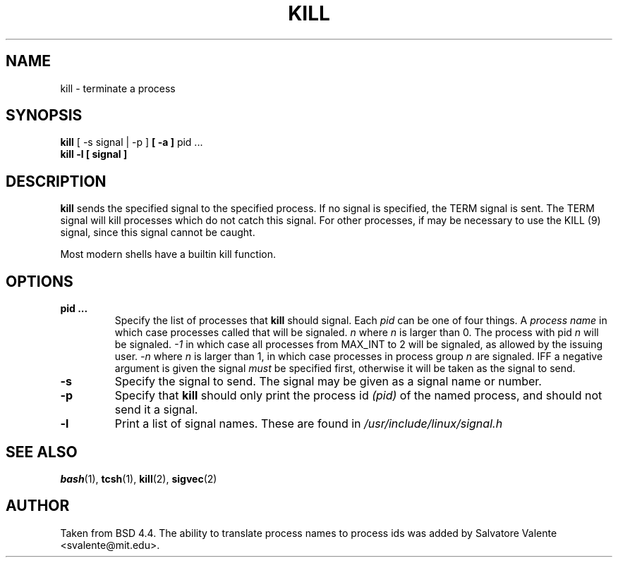 .\" Copyright 1994 Salvatore Valente (svalente@mit.edu)
.\" Copyright 1992 Rickard E. Faith (faith@cs.unc.edu)
.\" May be distributed under the GNU General Public License
.TH KILL 1 "14 October 1994" "Linux Utilities" "Linux Programmer's Manual"
.SH NAME
kill \- terminate a process
.SH SYNOPSIS
.BR "kill" " [ \-s signal | \-p ] " " [ -a ] " "pid ..."
.br
.B "kill -l [ signal ]"
.SH DESCRIPTION
.B kill
sends the specified signal to the specified process.  If no signal is
specified, the TERM signal is sent.  The TERM signal will kill processes
which do not catch this signal.  For other processes, if may be necessary
to use the KILL (9) signal, since this signal cannot be caught.

Most modern shells have a builtin kill function.
.SH OPTIONS
.TP
.BR "pid ..."
Specify the list of processes that
.B kill
should signal.  Each
.I pid
can be one of four things.  A
.I "process name"
in which case processes called that will be signaled.
.I n
where
.I n
is larger than 0.  The process with pid
.I n
will be signaled.
.I -1
in which case all processes from MAX_INT to 2 will be signaled,
as allowed by the issuing user.
.I -n
where 
.I n 
is larger than 1, in which case processes in process group
.I n
are signaled.  IFF a negative argument is given the signal
.I must
be specified first, otherwise it will be taken as the signal to send.
.TP
.BR \-s
Specify the signal to send.
The signal may be given as a signal name or number.
.TP
.BR \-p
Specify that
.B kill
should only print the process id
.I (pid)
of the named process, and should not send it a signal.
.TP
.BR \-l
Print a list of signal names.  These are found in
.I /usr/include/linux/signal.h
.SH "SEE ALSO"
.BR bash (1),
.BR tcsh (1),
.BR kill (2),
.BR sigvec (2)
.SH AUTHOR
Taken from BSD 4.4.  The ability to translate process names to process
ids was added by Salvatore Valente <svalente@mit.edu>.
